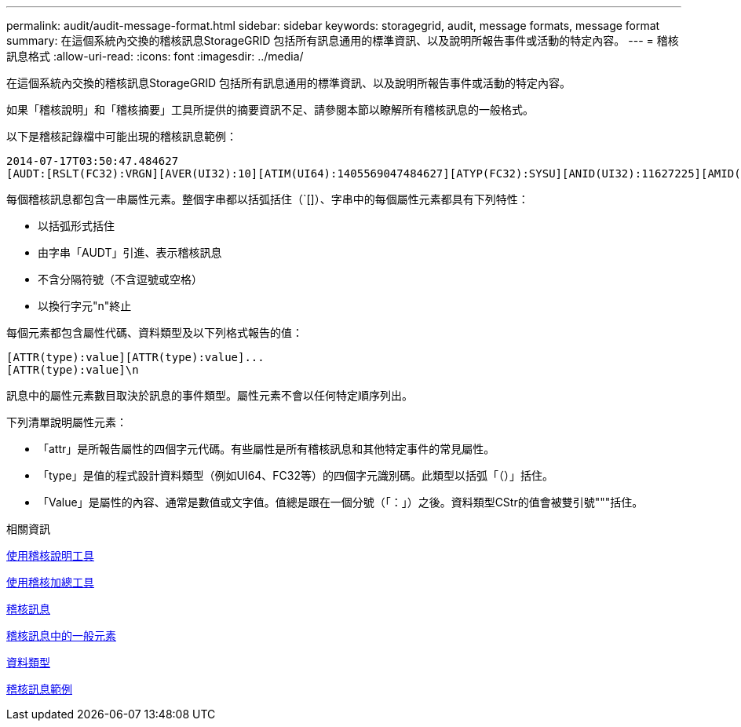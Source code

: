 ---
permalink: audit/audit-message-format.html 
sidebar: sidebar 
keywords: storagegrid, audit, message formats, message format 
summary: 在這個系統內交換的稽核訊息StorageGRID 包括所有訊息通用的標準資訊、以及說明所報告事件或活動的特定內容。 
---
= 稽核訊息格式
:allow-uri-read: 
:icons: font
:imagesdir: ../media/


[role="lead"]
在這個系統內交換的稽核訊息StorageGRID 包括所有訊息通用的標準資訊、以及說明所報告事件或活動的特定內容。

如果「稽核說明」和「稽核摘要」工具所提供的摘要資訊不足、請參閱本節以瞭解所有稽核訊息的一般格式。

以下是稽核記錄檔中可能出現的稽核訊息範例：

[listing]
----
2014-07-17T03:50:47.484627
[AUDT:[RSLT(FC32):VRGN][AVER(UI32):10][ATIM(UI64):1405569047484627][ATYP(FC32):SYSU][ANID(UI32):11627225][AMID(FC32):ARNI][ATID(UI64):9445736326500603516]]
----
每個稽核訊息都包含一串屬性元素。整個字串都以括弧括住（`[]）、字串中的每個屬性元素都具有下列特性：

* 以括弧形式括住
* 由字串「AUDT」引進、表示稽核訊息
* 不含分隔符號（不含逗號或空格）
* 以換行字元"n"終止


每個元素都包含屬性代碼、資料類型及以下列格式報告的值：

[listing]
----
[ATTR(type):value][ATTR(type):value]...
[ATTR(type):value]\n
----
訊息中的屬性元素數目取決於訊息的事件類型。屬性元素不會以任何特定順序列出。

下列清單說明屬性元素：

* 「attr」是所報告屬性的四個字元代碼。有些屬性是所有稽核訊息和其他特定事件的常見屬性。
* 「type」是值的程式設計資料類型（例如UI64、FC32等）的四個字元識別碼。此類型以括弧「（）」括住。
* 「Value」是屬性的內容、通常是數值或文字值。值總是跟在一個分號（「：」）之後。資料類型CStr的值會被雙引號"""括住。


.相關資訊
xref:using-audit-explain-tool.adoc[使用稽核說明工具]

xref:using-audit-sum-tool.adoc[使用稽核加總工具]

xref:audit-messages-main.adoc[稽核訊息]

xref:common-elements-in-audit-messages.adoc[稽核訊息中的一般元素]

xref:data-types.adoc[資料類型]

xref:audit-message-examples.adoc[稽核訊息範例]
